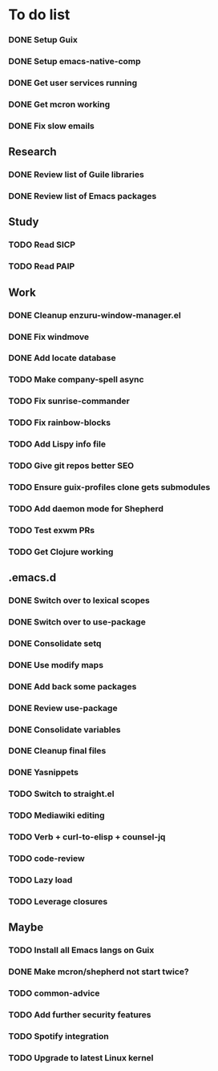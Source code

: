 * To do list

*** DONE Setup Guix
CLOSED: [2021-11-07 Sat 15:00]
*** DONE Setup emacs-native-comp
CLOSED: [2021-11-08 Sun 15:00]
*** DONE Get user services running
CLOSED: [2021-11-13 Sat 11:21]
*** DONE Get mcron working
CLOSED: [2021-11-14 Sun 00:34]
*** DONE Fix slow emails
CLOSED: [2021-11-14 Sun 16:02]

** Research
*** DONE Review list of Guile libraries
CLOSED: [2021-11-14 Sun 16:02]
*** DONE Review list of Emacs packages
CLOSED: [2022-11-26 Sat 14:12]

** Study
*** TODO Read SICP
*** TODO Read PAIP

** Work
*** DONE Cleanup enzuru-window-manager.el
CLOSED: [2021-11-20 Sat 12:08]
*** DONE Fix windmove
CLOSED: [2021-11-24 Wed 22:03]
*** DONE Add locate database
CLOSED: [2021-11-25 Thu 13:27]

*** TODO Make company-spell async
*** TODO Fix sunrise-commander
*** TODO Fix rainbow-blocks
*** TODO Add Lispy info file

*** TODO Give git repos better SEO
*** TODO Ensure guix-profiles clone gets submodules
*** TODO Add daemon mode for Shepherd
*** TODO Test exwm PRs

*** TODO Get Clojure working

** .emacs.d
*** DONE Switch over to lexical scopes
CLOSED: [2021-11-28 Sun 20:57]
*** DONE Switch over to use-package
CLOSED: [2021-11-28 Sun 20:57]
*** DONE Consolidate setq
CLOSED: [2021-11-28 Sun 20:57]
*** DONE Use modify maps
CLOSED: [2021-11-28 Sun 20:57]
*** DONE Add back some packages
CLOSED: [2022-11-26 Sat 12:59]
*** DONE Review use-package
CLOSED: [2022-11-26 Sat 12:59]
*** DONE Consolidate variables
CLOSED: [2022-11-26 Sat 12:59]
*** DONE Cleanup final files
CLOSED: [2022-11-26 Sat 12:59]
*** DONE Yasnippets
CLOSED: [2022-11-26 Sat 15:17]

*** TODO Switch to straight.el
*** TODO Mediawiki editing
*** TODO Verb + curl-to-elisp + counsel-jq
*** TODO code-review

*** TODO Lazy load
*** TODO Leverage closures


** Maybe
*** TODO Install all Emacs langs on Guix
*** DONE Make mcron/shepherd not start twice?
CLOSED: [2022-11-26 Sat 12:59]
*** TODO common-advice
*** TODO Add further security features
*** TODO Spotify integration
*** TODO Upgrade to latest Linux kernel
